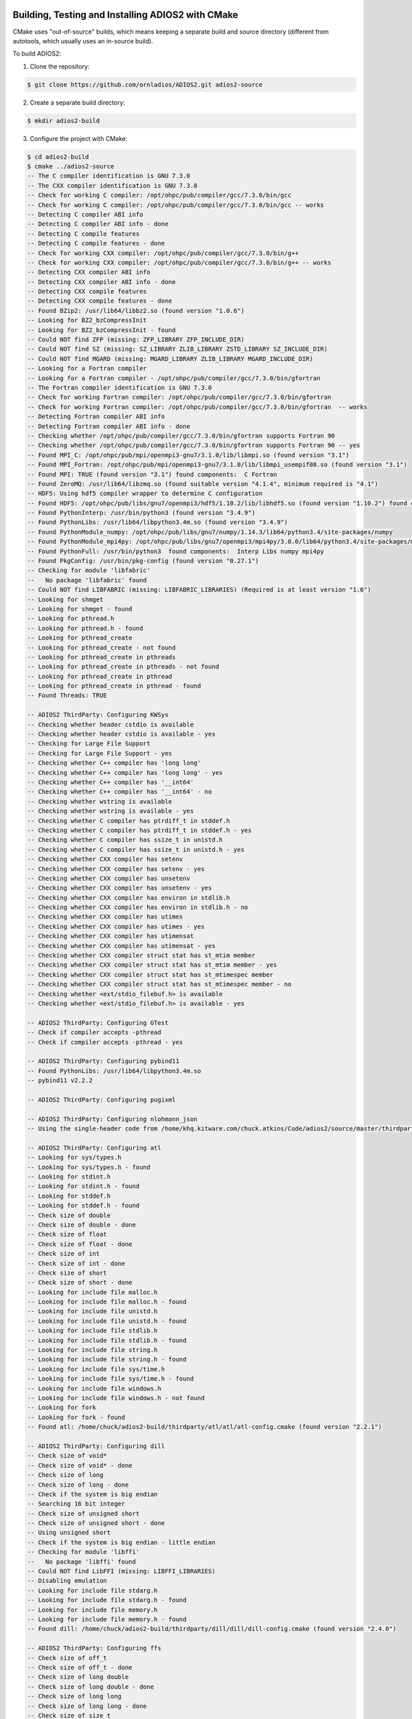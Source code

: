 **************************************************
Building, Testing and Installing ADIOS2 with CMake
**************************************************

CMake uses "out-of-source" builds, which means keeping a separate build and source directory (different from autotools, which usually uses an in-source build).

To build ADIOS2: 

1. Clone the repository: 

.. code-block:: bash 
    
    $ git clone https://github.com/ornladios/ADIOS2.git adios2-source


2. Create a separate build directory: 

.. code-block:: bash 
    
    $ mkdir adios2-build


3. Configure the project with CMake: 

.. code-block:: bash

    $ cd adios2-build 
    $ cmake ../adios2-source
    -- The C compiler identification is GNU 7.3.0
    -- The CXX compiler identification is GNU 7.3.0
    -- Check for working C compiler: /opt/ohpc/pub/compiler/gcc/7.3.0/bin/gcc
    -- Check for working C compiler: /opt/ohpc/pub/compiler/gcc/7.3.0/bin/gcc -- works
    -- Detecting C compiler ABI info
    -- Detecting C compiler ABI info - done
    -- Detecting C compile features
    -- Detecting C compile features - done
    -- Check for working CXX compiler: /opt/ohpc/pub/compiler/gcc/7.3.0/bin/g++
    -- Check for working CXX compiler: /opt/ohpc/pub/compiler/gcc/7.3.0/bin/g++ -- works
    -- Detecting CXX compiler ABI info
    -- Detecting CXX compiler ABI info - done
    -- Detecting CXX compile features
    -- Detecting CXX compile features - done
    -- Found BZip2: /usr/lib64/libbz2.so (found version "1.0.6") 
    -- Looking for BZ2_bzCompressInit
    -- Looking for BZ2_bzCompressInit - found
    -- Could NOT find ZFP (missing: ZFP_LIBRARY ZFP_INCLUDE_DIR) 
    -- Could NOT find SZ (missing: SZ_LIBRARY ZLIB_LIBRARY ZSTD_LIBRARY SZ_INCLUDE_DIR) 
    -- Could NOT find MGARD (missing: MGARD_LIBRARY ZLIB_LIBRARY MGARD_INCLUDE_DIR) 
    -- Looking for a Fortran compiler
    -- Looking for a Fortran compiler - /opt/ohpc/pub/compiler/gcc/7.3.0/bin/gfortran
    -- The Fortran compiler identification is GNU 7.3.0
    -- Check for working Fortran compiler: /opt/ohpc/pub/compiler/gcc/7.3.0/bin/gfortran
    -- Check for working Fortran compiler: /opt/ohpc/pub/compiler/gcc/7.3.0/bin/gfortran  -- works
    -- Detecting Fortran compiler ABI info
    -- Detecting Fortran compiler ABI info - done
    -- Checking whether /opt/ohpc/pub/compiler/gcc/7.3.0/bin/gfortran supports Fortran 90
    -- Checking whether /opt/ohpc/pub/compiler/gcc/7.3.0/bin/gfortran supports Fortran 90 -- yes
    -- Found MPI_C: /opt/ohpc/pub/mpi/openmpi3-gnu7/3.1.0/lib/libmpi.so (found version "3.1") 
    -- Found MPI_Fortran: /opt/ohpc/pub/mpi/openmpi3-gnu7/3.1.0/lib/libmpi_usempif08.so (found version "3.1") 
    -- Found MPI: TRUE (found version "3.1") found components:  C Fortran 
    -- Found ZeroMQ: /usr/lib64/libzmq.so (found suitable version "4.1.4", minimum required is "4.1") 
    -- HDF5: Using hdf5 compiler wrapper to determine C configuration
    -- Found HDF5: /opt/ohpc/pub/libs/gnu7/openmpi3/hdf5/1.10.2/lib/libhdf5.so (found version "1.10.2") found components:  C 
    -- Found PythonInterp: /usr/bin/python3 (found version "3.4.9") 
    -- Found PythonLibs: /usr/lib64/libpython3.4m.so (found version "3.4.9") 
    -- Found PythonModule_numpy: /opt/ohpc/pub/libs/gnu7/numpy/1.14.3/lib64/python3.4/site-packages/numpy  
    -- Found PythonModule_mpi4py: /opt/ohpc/pub/libs/gnu7/openmpi3/mpi4py/3.0.0/lib64/python3.4/site-packages/mpi4py  
    -- Found PythonFull: /usr/bin/python3  found components:  Interp Libs numpy mpi4py 
    -- Found PkgConfig: /usr/bin/pkg-config (found version "0.27.1") 
    -- Checking for module 'libfabric'
    --   No package 'libfabric' found
    -- Could NOT find LIBFABRIC (missing: LIBFABRIC_LIBRARIES) (Required is at least version "1.6")
    -- Looking for shmget
    -- Looking for shmget - found
    -- Looking for pthread.h
    -- Looking for pthread.h - found
    -- Looking for pthread_create
    -- Looking for pthread_create - not found
    -- Looking for pthread_create in pthreads
    -- Looking for pthread_create in pthreads - not found
    -- Looking for pthread_create in pthread
    -- Looking for pthread_create in pthread - found
    -- Found Threads: TRUE  

    -- ADIOS2 ThirdParty: Configuring KWSys
    -- Checking whether header cstdio is available
    -- Checking whether header cstdio is available - yes
    -- Checking for Large File Support
    -- Checking for Large File Support - yes
    -- Checking whether C++ compiler has 'long long'
    -- Checking whether C++ compiler has 'long long' - yes
    -- Checking whether C++ compiler has '__int64'
    -- Checking whether C++ compiler has '__int64' - no
    -- Checking whether wstring is available
    -- Checking whether wstring is available - yes
    -- Checking whether C compiler has ptrdiff_t in stddef.h
    -- Checking whether C compiler has ptrdiff_t in stddef.h - yes
    -- Checking whether C compiler has ssize_t in unistd.h
    -- Checking whether C compiler has ssize_t in unistd.h - yes
    -- Checking whether CXX compiler has setenv
    -- Checking whether CXX compiler has setenv - yes
    -- Checking whether CXX compiler has unsetenv
    -- Checking whether CXX compiler has unsetenv - yes
    -- Checking whether CXX compiler has environ in stdlib.h
    -- Checking whether CXX compiler has environ in stdlib.h - no
    -- Checking whether CXX compiler has utimes
    -- Checking whether CXX compiler has utimes - yes
    -- Checking whether CXX compiler has utimensat
    -- Checking whether CXX compiler has utimensat - yes
    -- Checking whether CXX compiler struct stat has st_mtim member
    -- Checking whether CXX compiler struct stat has st_mtim member - yes
    -- Checking whether CXX compiler struct stat has st_mtimespec member
    -- Checking whether CXX compiler struct stat has st_mtimespec member - no
    -- Checking whether <ext/stdio_filebuf.h> is available
    -- Checking whether <ext/stdio_filebuf.h> is available - yes

    -- ADIOS2 ThirdParty: Configuring GTest
    -- Check if compiler accepts -pthread
    -- Check if compiler accepts -pthread - yes

    -- ADIOS2 ThirdParty: Configuring pybind11
    -- Found PythonLibs: /usr/lib64/libpython3.4m.so
    -- pybind11 v2.2.2

    -- ADIOS2 ThirdParty: Configuring pugixml

    -- ADIOS2 ThirdParty: Configuring nlohmann_json
    -- Using the single-header code from /home/khq.kitware.com/chuck.atkins/Code/adios2/source/master/thirdparty/nlohmann_json/nlohmann_json/single_include/

    -- ADIOS2 ThirdParty: Configuring atl
    -- Looking for sys/types.h
    -- Looking for sys/types.h - found
    -- Looking for stdint.h
    -- Looking for stdint.h - found
    -- Looking for stddef.h
    -- Looking for stddef.h - found
    -- Check size of double
    -- Check size of double - done
    -- Check size of float
    -- Check size of float - done
    -- Check size of int
    -- Check size of int - done
    -- Check size of short
    -- Check size of short - done
    -- Looking for include file malloc.h
    -- Looking for include file malloc.h - found
    -- Looking for include file unistd.h
    -- Looking for include file unistd.h - found
    -- Looking for include file stdlib.h
    -- Looking for include file stdlib.h - found
    -- Looking for include file string.h
    -- Looking for include file string.h - found
    -- Looking for include file sys/time.h
    -- Looking for include file sys/time.h - found
    -- Looking for include file windows.h
    -- Looking for include file windows.h - not found
    -- Looking for fork
    -- Looking for fork - found
    -- Found atl: /home/chuck/adios2-build/thirdparty/atl/atl/atl-config.cmake (found version "2.2.1") 

    -- ADIOS2 ThirdParty: Configuring dill
    -- Check size of void*
    -- Check size of void* - done
    -- Check size of long
    -- Check size of long - done
    -- Check if the system is big endian
    -- Searching 16 bit integer
    -- Check size of unsigned short
    -- Check size of unsigned short - done
    -- Using unsigned short
    -- Check if the system is big endian - little endian
    -- Checking for module 'libffi'
    --   No package 'libffi' found
    -- Could NOT find LibFFI (missing: LIBFFI_LIBRARIES) 
    -- Disabling emulation
    -- Looking for include file stdarg.h
    -- Looking for include file stdarg.h - found
    -- Looking for include file memory.h
    -- Looking for include file memory.h - found
    -- Found dill: /home/chuck/adios2-build/thirdparty/dill/dill/dill-config.cmake (found version "2.4.0") 

    -- ADIOS2 ThirdParty: Configuring ffs
    -- Check size of off_t
    -- Check size of off_t - done
    -- Check size of long double
    -- Check size of long double - done
    -- Check size of long long
    -- Check size of long long - done
    -- Check size of size_t
    -- Check size of size_t - done
    -- Looking for socket
    -- Looking for socket - found
    -- Found BISON: /usr/bin/bison (found version "3.0.4") 
    -- Found FLEX: /usr/bin/flex (found version "2.5.37") 
    -- Found dill: /home/chuck/adios2-build/thirdparty/dill/dill/dill-config.cmake (found suitable version "2.4.0", minimum required is "2.3.1") 
    -- Found atl: /home/chuck/adios2-build/thirdparty/atl/atl/atl-config.cmake (found suitable version "2.2.1", minimum required is "2.2.1") 
    -- Looking for netdb.h
    -- Looking for netdb.h - found
    -- Looking for sockLib.h
    -- Looking for sockLib.h - not found
    -- Looking for sys/select.h
    -- Looking for sys/select.h - found
    -- Looking for sys/socket.h
    -- Looking for sys/socket.h - found
    -- Looking for sys/times.h
    -- Looking for sys/times.h - found
    -- Looking for sys/uio.h
    -- Looking for sys/uio.h - found
    -- Looking for sys/un.h
    -- Looking for sys/un.h - found
    -- Looking for winsock.h
    -- Looking for winsock.h - not found
    -- Looking for strtof
    -- Looking for strtof - found
    -- Looking for strtod
    -- Looking for strtod - found
    -- Looking for strtold
    -- Looking for strtold - found
    -- Looking for getdomainname
    -- Looking for getdomainname - found
    -- Check size of struct iovec
    -- Check size of struct iovec - done
    -- Performing Test HAS_IOV_BASE_IOVEC
    -- Performing Test HAS_IOV_BASE_IOVEC - Success
    -- Found ffs: /home/chuck/adios2-build/thirdparty/ffs/ffs/ffs-config.cmake (found version "1.6.0") 

    -- ADIOS2 ThirdParty: Configuring enet
    -- Looking for getaddrinfo
    -- Looking for getaddrinfo - found
    -- Looking for getnameinfo
    -- Looking for getnameinfo - found
    -- Looking for gethostbyaddr_r
    -- Looking for gethostbyaddr_r - found
    -- Looking for gethostbyname_r
    -- Looking for gethostbyname_r - found
    -- Looking for poll
    -- Looking for poll - found
    -- Looking for fcntl
    -- Looking for fcntl - found
    -- Looking for inet_pton
    -- Looking for inet_pton - found
    -- Looking for inet_ntop
    -- Looking for inet_ntop - found
    -- Performing Test HAS_MSGHDR_FLAGS
    -- Performing Test HAS_MSGHDR_FLAGS - Success
    -- Performing Test HAS_SOCKLEN_T
    -- Performing Test HAS_SOCKLEN_T - Success
    -- Found enet: /home/chuck/adios2-build/thirdparty/enet/enet/enet-config.cmake (found version "1.3.14") 

    -- ADIOS2 ThirdParty: Configuring EVPath
    -- Performing Test HAVE_MATH
    -- Performing Test HAVE_MATH - Failed
    -- Performing Test HAVE_LIBM_MATH
    -- Performing Test HAVE_LIBM_MATH - Success
    -- Found ffs: /home/chuck/adios2-build/thirdparty/ffs/ffs/ffs-config.cmake (found suitable version "1.6.0", minimum required is "1.5.1") 
    -- Could NOT find nvml (missing: NVML_LIBRARY NVML_INCLUDE_DIR) 
    -- Looking for clock_gettime
    -- Looking for clock_gettime - found
    -- Found enet: /home/chuck/adios2-build/thirdparty/enet/enet/enet-config.cmake (found suitable version "1.3.14", minimum required is "1.3.13") 
    --  - Udt4 library was not found.  This is not a fatal error, just that the Udt4 transport will not be built.
    -- Checking for module 'libfabric'
    --   No package 'libfabric' found
    -- Looking for ibv_create_qp
    -- Looking for ibv_create_qp - not found
    -- Looking for ibv_create_qp in ibverbs
    -- Looking for ibv_create_qp in ibverbs - not found
    -- Could NOT find IBVERBS (missing: IBVERBS_LIBRARY) 
    -- Looking for hostlib.h
    -- Looking for hostlib.h - not found
    -- Looking for sys/sockio.h
    -- Looking for sys/sockio.h - not found
    -- Performing Test HAVE_FDS_BITS
    -- Performing Test HAVE_FDS_BITS - Failed
    -- Looking for writev
    -- Looking for writev - found
    -- Looking for uname
    -- Looking for uname - found
    -- Looking for getloadavg
    -- Looking for getloadavg - found
    -- Looking for gettimeofday
    -- Looking for gettimeofday - found
    -- Looking for getifaddrs
    -- Looking for getifaddrs - found
    -- Found EVPath: /home/chuck/adios2-build/thirdparty/EVPath/EVPath/EVPathConfig.cmake (found version "4.4.0") 

    -- Performing Test HAS_FLTO
    -- Performing Test HAS_FLTO - Success
    -- LTO enabled
    -- Detecting Fortran/C Interface
    -- Detecting Fortran/C Interface - Found GLOBAL and MODULE mangling
    -- Verifying Fortran/CXX Compiler Compatibility
    -- Verifying Fortran/CXX Compiler Compatibility - Success
    -- Found MPI: TRUE (found version "3.1") found components:  C 

    ADIOS2 build configuration:
      ADIOS Version: 2.3.0
      C++ Compiler : GNU 7.3.0 
        /opt/ohpc/pub/compiler/gcc/7.3.0/bin/g++

      Fortran Compiler : GNU 7.3.0 
        /opt/ohpc/pub/compiler/gcc/7.3.0/bin/gfortran

      Installation prefix: /usr/local
            bin: bin
            lib: lib
        include: include
          cmake: lib/cmake/adios2
         python: lib/python3.4/site-packages

      Features:
        Library Type: shared
        Build Type:   Release
        Testing: ON
        Build Options:
          BZip2    : ON
          ZFP      : OFF
          SZ       : OFF
          MGARD    : OFF
          MPI      : ON
          DataMan  : ON
          SST      : ON
          ZeroMQ   : ON
          HDF5     : ON
          Python   : ON
          Fortran  : ON
          SysVShMem: ON
          Endian_Reverse: OFF

    -- Configuring done
    -- Generating done
    -- Build files have been written to: /home/chuck/adios2-build
 

4. Compile using make -j cores

.. code-block:: bash 
    
    $ make -j 16 

5. Run tests with make test or ctest

.. code-block:: bash 
    
    $ ctest
    Test project /home/wgodoy/workspace/build
            Start   1: ADIOSInterfaceWriteTest.DefineVar_int8_t_1x10
      1/295 Test   #1: ADIOSInterfaceWriteTest.DefineVar_int8_t_1x10 .........................   Passed    0.16 sec
            Start   2: ADIOSInterfaceWriteTest.DefineVar_int16_t_1x10
      2/295 Test   #2: ADIOSInterfaceWriteTest.DefineVar_int16_t_1x10 ........................   Passed    0.06 sec
            Start   3: ADIOSInterfaceWriteTest.DefineVar_int32_t_1x10
          
          ...
               
            Start 294: ADIOSBZip2Wrapper.WrongParameterValue
    294/295 Test #294: ADIOSBZip2Wrapper.WrongParameterValue .................................   Passed    0.00 sec
            Start 295: ADIOSBZip2Wrapper.WrongBZip2Name
    295/295 Test #295: ADIOSBZip2Wrapper.WrongBZip2Name ......................................   Passed    0.00 sec
    
    100% tests passed, 0 tests failed out of 295
    
    Total Test time (real) =   95.95 sec
    

5. Install  

.. code-block:: bash 
    
    $ make install


*******************************
Build CMake -DVAR=VALUE Options
*******************************

The following options can be specified with CMake's `-DVAR=VALUE` syntax to control which features get enabled or disabled, default option (ON/OFF) is highlighted:

============================= ========================= ==========================================================================================================================================================================================================================
CMake VAR Option               Values                     Description                                                                     
============================= ========================= ==========================================================================================================================================================================================================================
 `ADIOS2_USE_MPI`              **`AUTO`**/``ON``/OFF      MPI or non-MPI (serial) build.                                                                      
 `ADIOS2_USE_ZeroMQ`           **`AUTO`**/``ON``/OFF      `ZeroMQ <http://zeromq.org/>`_ for the DataMan engine.                                            
 `ADIOS2_USE_HDF5`             **`AUTO`**/``ON``/OFF      `HDF5 <https://www.hdfgroup.org>`_ engine. If HDF5 is not in the path or not the correct version is in the path, set the correct path by the -DHDF5_ROOT=... option      
 `ADIOS2_USE_Python`           **`AUTO`**/``ON``/OFF      Python >= 2.7 bindings. mpi4py and numpy. Python 3 will be used if Python 2 and 3 are found. If you want a python version not in the path then choose the right pyhton executable by -DPYTHON_EXECUTABLE=... 
 `ADIOS2_USE_Fortran`          **`AUTO`**/``ON``/OFF      Fortran 90 or above bindings. Must have a Fortran compiler. Default is OFF, must be explicitly set to ON.
 `ADIOS2_USE_SST`              **`AUTO`**/``ON``/OFF      Simplified Staging Engine (SST) and its dependencies, requires MPI. Can optionally use LibFabric for RDMA transport. Specify the LibFabric install manually with the -DLIBFABRIC_ROOT=... option. 
 `ADIOS2_USE_BZip2`            **`AUTO`**/``ON``/OFF      `BZip2 <http://www.bzip.org>`_ compression (experimental, not yet implemented).              
 `ADIOS2_USE_ZFP`              **`AUTO`**/``ON``/OFF      `ZFP <https://github.com/LLNL/zfp>`_ compression (experimental).
 `ADIOS2_USE_SZ`               **`AUTO`**/``ON``/OFF      `SZ <https://github.com/disheng222/SZ>`_ compression (experimental).
 `ADIOS2_USE_MGARD`            **`AUTO`**/``ON``/OFF      `MGARD <https://github.com/CODARcode/MGARD>`_ compression (experimental).
 `ADIOS2_USE_Endian_Reverse`   **`AUTO`**/ON/``OFF``      Big/Little Endian Interoperability for different endianness platforms at write and read.
============================= ========================= ==========================================================================================================================================================================================================================

Examples: Enable Fortran, disable Python bindings and ZeroMQ functionality 

.. code-block:: bash

    $ cmake -DADIOS2_USE_Fortran=ON -DADIOS2_USE_Python=OFF -DADIOS2_USE_ZeroMQ=OFF ../ADIOS2


Notes: 
   * The `ADIOS2_USE_HDF5` option requires the use of a matching serial or parallel version depending on whether `ADIOS2_USE_MPI` is enabled. Similary, enabling MPI and Python bindings require `mpi4py`.
   
   * Optional ROOT suffix to a dependency can guide cmake into finding a particular dependency:
   
.. code-block:: bash

    $ cmake -DHDF5_ROOT=/opt/hdf5/1.12.0 ../ADIOS2

In addition to the `ADIOS2_USE_Feature` options, the following options are also available to control how the library gets built:

==================================== =============================================== ===============================
 CMake VAR Options                       Values                                       Description                                                                          |
==================================== =============================================== ===============================
 `BUILD_SHARED_LIBS`                   ``ON``/OFF                                     Build shared libraries.                                                               
 `ADIOS2_BUILD_EXAMPLES`               ``ON``/OFF                                     Build examples.                                                                       
 `ADIOS2_BUILD_TESTING`                ``ON``/OFF                                     Build test code.                                                                      
 `CMAKE_INSTALL_PREFIX`                /path/to/install (``/usr/local``)              Installation location.                                                                     
 `CMAKE_BUILD_TYPE`                    ``Debug``/Release/RelWithDebInfo/MinSizeRel    Compiler optimization levels.                                            
==================================== =============================================== ===============================

Example: the following configuration will build, test and install under /opt/adios2/2.3.0 an optimized (Release) version of ADIOS2.

.. code-block:: bash

    $ cd build 
    $ cmake -DADIOS2_USE_Fortran=ON -DCMAKE_INSTALL_PREFIX=/opt/adios2/2.3.0 -DCMAKE_BUILD_Type=Release ../ADIOS2
    $ make -j16 
    $ ctest
    $ make install
 
For a full configurable script example, click `here. <https://github.com/ornladios/ADIOS2/tree/master/scripts/runconf/runconf.sh>`_
